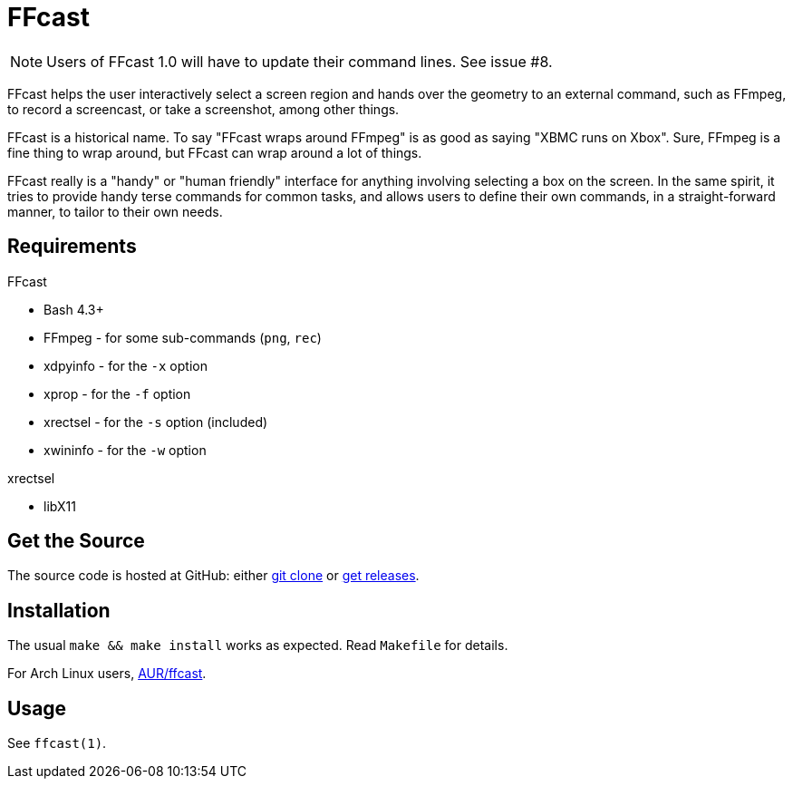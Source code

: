 FFcast
======

NOTE: Users of FFcast 1.0 will have to update their command lines. See issue #8.

FFcast helps the user interactively select a screen region and hands over the
geometry to an external command, such as FFmpeg, to record a screencast, or
take a screenshot, among other things.

FFcast is a historical name. To say "FFcast wraps around FFmpeg" is as good as
saying "XBMC runs on Xbox". Sure, FFmpeg is a fine thing to wrap around, but
FFcast can wrap around a lot of things.

FFcast really is a "handy" or "human friendly" interface for anything involving
selecting a box on the screen. In the same spirit, it tries to provide handy
terse commands for common tasks, and allows users to define their own commands,
in a straight-forward manner, to tailor to their own needs.

Requirements
------------

.FFcast

  * Bash 4.3+
  * FFmpeg   - for some sub-commands (`png`, `rec`)
  * xdpyinfo - for the `-x` option
  * xprop    - for the `-f` option
  * xrectsel - for the `-s` option (included)
  * xwininfo - for the `-w` option

.xrectsel

  * libX11

Get the Source
--------------

The source code is hosted at GitHub:
either https://github.com/lolilolicon/FFcast.git[git clone] or
https://github.com/lolilolicon/FFcast/releases[get releases].

Installation
------------

The usual `make && make install` works as expected.  Read +Makefile+ for
details.

For Arch Linux users, https://aur.archlinux.org/packages/ffcast/[AUR/ffcast].

Usage
-----

See +ffcast(1)+.

////
vim:ts=2:sw=2:syntax=asciidoc:et:spell:spelllang=en_us:cc=80:
////
